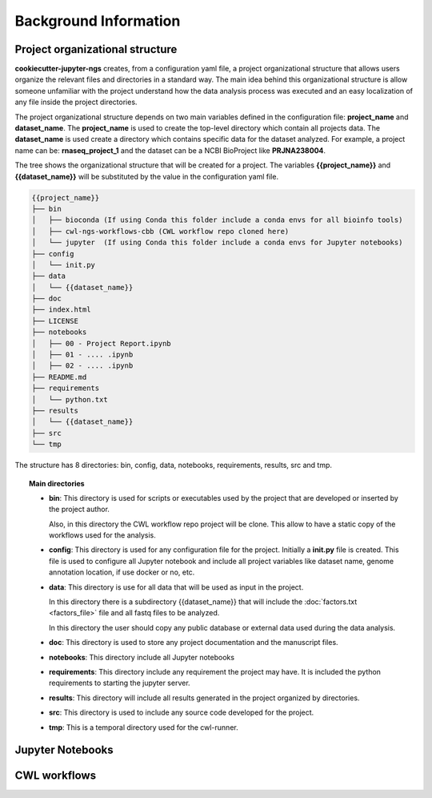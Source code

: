 Background Information
======================

Project organizational structure
--------------------------------

**cookiecutter-jupyter-ngs** creates, from a configuration yaml file, a project organizational structure that allows
users organize the relevant files and directories in a standard way. The main idea behind this organizational
structure is allow someone unfamiliar with the project understand how the data analysis process was executed and an
easy localization of any file inside the project directories.

The project organizational structure depends on two main variables defined in the configuration file: **project_name**
and **dataset_name**. The **project_name** is used to create the top-level directory which contain all projects data.
The **dataset_name** is used create a directory which contains specific data for the dataset analyzed.
For example, a project name can be: **rnaseq_project_1** and the dataset can be a NCBI BioProject like **PRJNA238004**.

The tree shows the organizational structure that will be created for a project. The variables **{{project_name}}** and
**{{dataset_name}}** will be substituted by the value in the configuration yaml file.

.. code-block:: bash

    {{project_name}}
    ├── bin
    │   ├── bioconda (If using Conda this folder include a conda envs for all bioinfo tools)
    │   ├── cwl-ngs-workflows-cbb (CWL workflow repo cloned here)
    │   └── jupyter  (If using Conda this folder include a conda envs for Jupyter notebooks)
    ├── config
    │   └── init.py
    ├── data
    │   └── {{dataset_name}}
    ├── doc
    ├── index.html
    ├── LICENSE
    ├── notebooks
    │   ├── 00 - Project Report.ipynb
    │   ├── 01 - .... .ipynb
    │   ├── 02 - .... .ipynb
    ├── README.md
    ├── requirements
    │   └── python.txt
    ├── results
    │   └── {{dataset_name}}
    ├── src
    └── tmp

The structure has 8 directories: bin, config, data, notebooks, requirements, results, src and tmp.

.. topic:: Main directories

    * **bin**: This directory is used for scripts or executables used by the project that are developed or inserted by the
      project author.

      Also, in this directory the CWL workflow repo project will be clone. This allow to have a static copy of the
      workflows used for the analysis.

    * **config**: This directory is used for any configuration file for the project. Initially a **init.py** file is
      created. This file is used to configure all Jupyter notebook and include all project variables like
      dataset name, genome annotation location, if use docker or no, etc.

    * **data**: This directory is use for all data that will be used as input in the project.

      In this directory there is a subdirectory {{dataset_name}} that will include the :doc:`factors.txt <factors_file>`
      file and all fastq files to be analyzed.

      In this directory the user should copy any public database or external data used during the data analysis.

    * **doc**: This directory is used to store any project documentation and the manuscript files.
    * **notebooks**: This directory include all Jupyter notebooks
    * **requirements**: This directory include any requirement the project may have. It is included the python
      requirements to starting the jupyter server.
    * **results**: This directory will include all results generated in the project organized by directories.
    * **src**: This directory is used to include any source code developed for the project.
    * **tmp**: This is a temporal directory used for the cwl-runner.


Jupyter Notebooks
-----------------



CWL workflows
-------------

